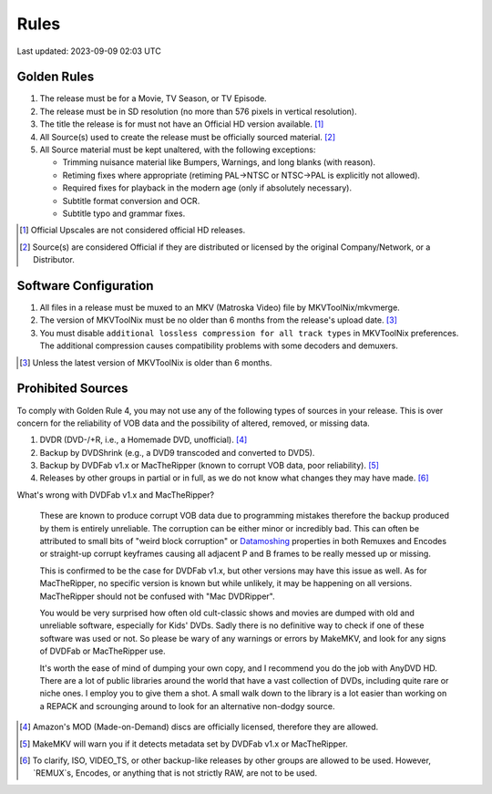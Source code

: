 Rules
=====

Last updated: 2023-09-09 02:03 UTC

Golden Rules
------------

1. The release must be for a Movie, TV Season, or TV Episode.
2. The release must be in SD resolution (no more than 576 pixels in vertical resolution).
3. The title the release is for must not have an Official HD version available. [#]_
4. All Source(s) used to create the release must be officially sourced material. [#]_
5. All Source material must be kept unaltered, with the following exceptions:

   - Trimming nuisance material like Bumpers, Warnings, and long blanks (with reason).
   - Retiming fixes where appropriate (retiming PAL->NTSC or NTSC->PAL is explicitly not allowed).
   - Required fixes for playback in the modern age (only if absolutely necessary).
   - Subtitle format conversion and OCR.
   - Subtitle typo and grammar fixes.

.. [#] Official Upscales are not considered official HD releases.
.. [#] Source(s) are considered Official if they are distributed or licensed by the original Company/Network, or a Distributor.

Software Configuration
----------------------

1. All files in a release must be muxed to an MKV (Matroska Video) file by MKVToolNix/mkvmerge.
2. The version of MKVToolNix must be no older than 6 months from the release's upload date. [#]_
3. You must disable ``additional lossless compression for all track types`` in MKVToolNix preferences.
   The additional compression causes compatibility problems with some decoders and demuxers.

.. thumbnail:: _static/images/mkvtoolnix-extra-compression.webp
   :width: 200px
   :title: Where to disable additional lossless compression

.. [#] Unless the latest version of MKVToolNix is older than 6 months.

Prohibited Sources
------------------

To comply with Golden Rule 4, you may not use any of the following types of sources in your release.
This is over concern for the reliability of VOB data and the possibility of altered, removed, or missing data.

1. DVDR (DVD-/+R, i.e., a Homemade DVD, unofficial). [#]_
2. Backup by DVDShrink (e.g., a DVD9 transcoded and converted to DVD5).
3. Backup by DVDFab v1.x or MacTheRipper (known to corrupt VOB data, poor reliability). [#]_
4. Releases by other groups in partial or in full, as we do not know what changes they may have made. [#]_

What's wrong with DVDFab v1.x and MacTheRipper?

   These are known to produce corrupt VOB data due to programming mistakes therefore the
   backup produced by them is entirely unreliable. The corruption can be either minor or
   incredibly bad. This can often be attributed to small bits of "weird block corruption"
   or `Datamoshing <https://en.wikipedia.org/?title=Datamoshing&redirect=no>`_ properties
   in both Remuxes and Encodes or straight-up corrupt keyframes causing all adjacent P
   and B frames to be really messed up or missing.

   This is confirmed to be the case for DVDFab v1.x, but other versions may have this
   issue as well. As for MacTheRipper, no specific version is known but while unlikely,
   it may be happening on all versions. MacTheRipper should not be confused with
   "Mac DVDRipper".

   You would be very surprised how often old cult-classic shows and movies are dumped
   with old and unreliable software, especially for Kids' DVDs. Sadly there is no
   definitive way to check if one of these software was used or not. So please be wary
   of any warnings or errors by MakeMKV, and look for any signs of DVDFab or MacTheRipper
   use.

   It's worth the ease of mind of dumping your own copy, and I recommend you do the job
   with AnyDVD HD. There are a lot of public libraries around the world that have a vast
   collection of DVDs, including quite rare or niche ones. I employ you to give them a
   shot. A small walk down to the library is a lot easier than working on a REPACK and
   scrounging around to look for an alternative non-dodgy source.

.. [#] Amazon's MOD (Made-on-Demand) discs are officially licensed, therefore they are allowed.
.. [#] MakeMKV will warn you if it detects metadata set by DVDFab v1.x or MacTheRipper.
.. [#] To clarify, ISO, VIDEO_TS, or other backup-like releases by other groups are allowed to be used.
       However, `REMUX`s, Encodes, or anything that is not strictly RAW, are not to be used.

